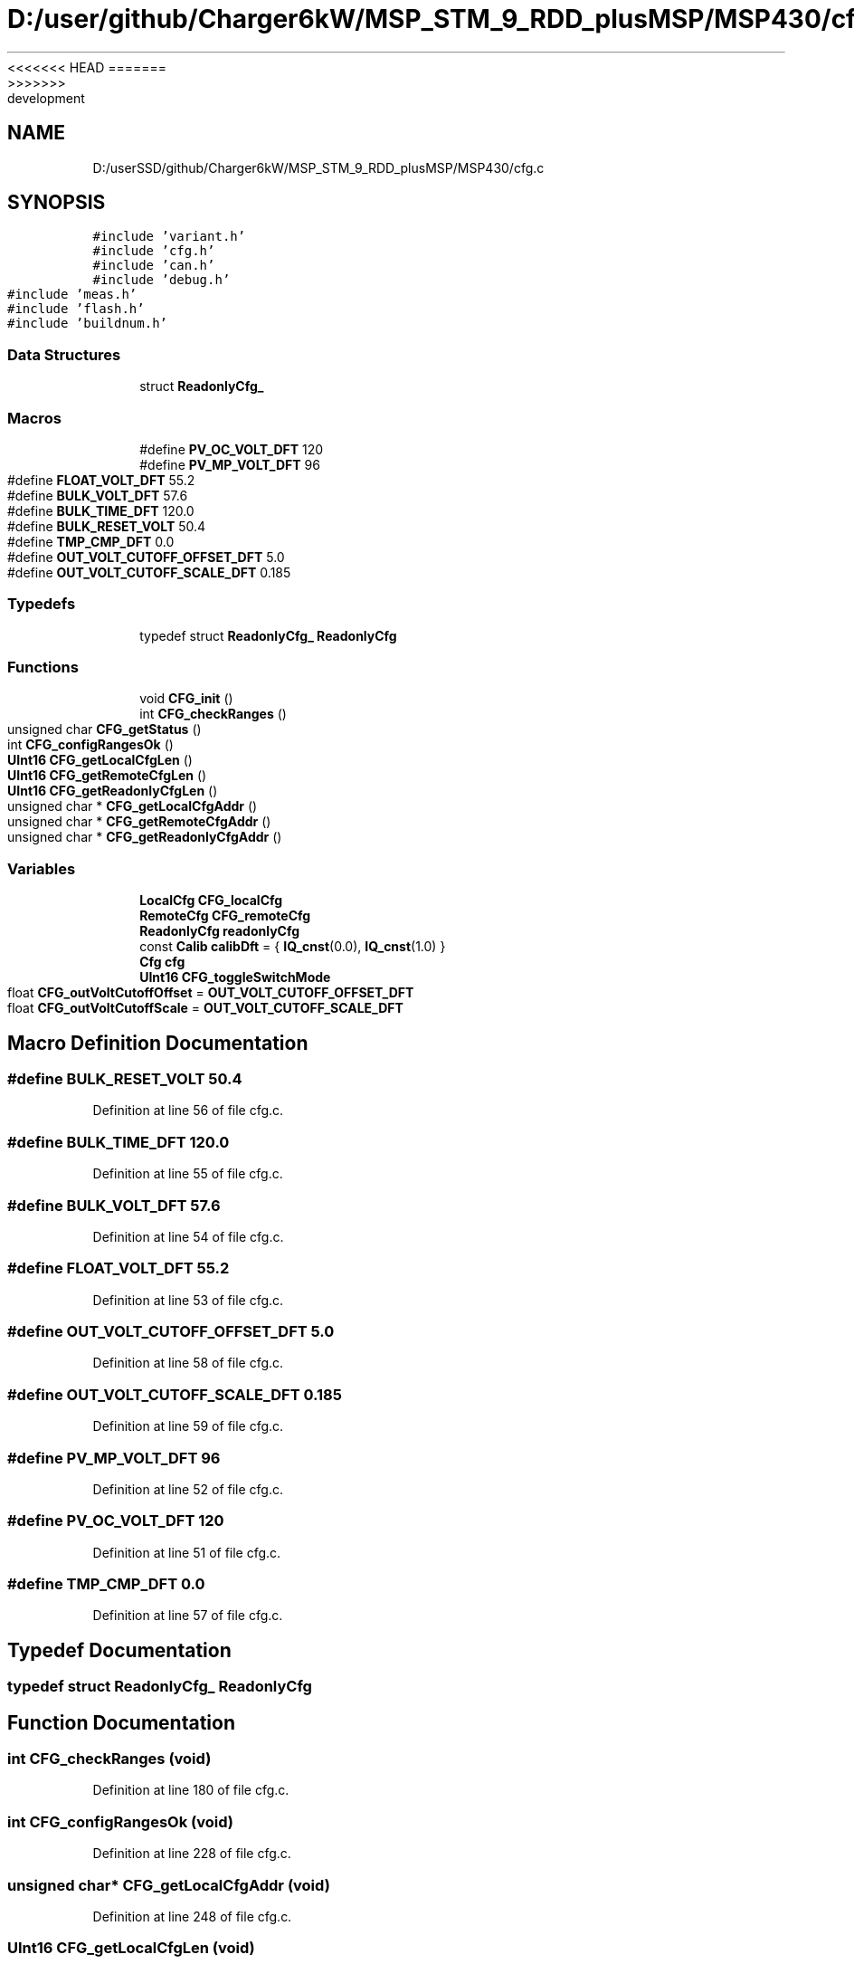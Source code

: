 <<<<<<< HEAD
.TH "D:/user/github/Charger6kW/MSP_STM_9_RDD_plusMSP/MSP430/cfg.c" 3 "Sun Nov 29 2020" "Version 9" "Charger6kW" \" -*- nroff -*-
=======
.TH "D:/userSSD/github/Charger6kW/MSP_STM_9_RDD_plusMSP/MSP430/cfg.c" 3 "Mon Nov 30 2020" "Version 9" "Charger6kW" \" -*- nroff -*-
>>>>>>> development
.ad l
.nh
.SH NAME
D:/userSSD/github/Charger6kW/MSP_STM_9_RDD_plusMSP/MSP430/cfg.c
.SH SYNOPSIS
.br
.PP
\fC#include 'variant\&.h'\fP
.br
\fC#include 'cfg\&.h'\fP
.br
\fC#include 'can\&.h'\fP
.br
\fC#include 'debug\&.h'\fP
.br
\fC#include 'meas\&.h'\fP
.br
\fC#include 'flash\&.h'\fP
.br
\fC#include 'buildnum\&.h'\fP
.br

.SS "Data Structures"

.in +1c
.ti -1c
.RI "struct \fBReadonlyCfg_\fP"
.br
.in -1c
.SS "Macros"

.in +1c
.ti -1c
.RI "#define \fBPV_OC_VOLT_DFT\fP   120"
.br
.ti -1c
.RI "#define \fBPV_MP_VOLT_DFT\fP   96"
.br
.ti -1c
.RI "#define \fBFLOAT_VOLT_DFT\fP   55\&.2"
.br
.ti -1c
.RI "#define \fBBULK_VOLT_DFT\fP   57\&.6"
.br
.ti -1c
.RI "#define \fBBULK_TIME_DFT\fP   120\&.0"
.br
.ti -1c
.RI "#define \fBBULK_RESET_VOLT\fP   50\&.4"
.br
.ti -1c
.RI "#define \fBTMP_CMP_DFT\fP   0\&.0"
.br
.ti -1c
.RI "#define \fBOUT_VOLT_CUTOFF_OFFSET_DFT\fP   5\&.0"
.br
.ti -1c
.RI "#define \fBOUT_VOLT_CUTOFF_SCALE_DFT\fP   0\&.185"
.br
.in -1c
.SS "Typedefs"

.in +1c
.ti -1c
.RI "typedef struct \fBReadonlyCfg_\fP \fBReadonlyCfg\fP"
.br
.in -1c
.SS "Functions"

.in +1c
.ti -1c
.RI "void \fBCFG_init\fP ()"
.br
.ti -1c
.RI "int \fBCFG_checkRanges\fP ()"
.br
.ti -1c
.RI "unsigned char \fBCFG_getStatus\fP ()"
.br
.ti -1c
.RI "int \fBCFG_configRangesOk\fP ()"
.br
.ti -1c
.RI "\fBUInt16\fP \fBCFG_getLocalCfgLen\fP ()"
.br
.ti -1c
.RI "\fBUInt16\fP \fBCFG_getRemoteCfgLen\fP ()"
.br
.ti -1c
.RI "\fBUInt16\fP \fBCFG_getReadonlyCfgLen\fP ()"
.br
.ti -1c
.RI "unsigned char * \fBCFG_getLocalCfgAddr\fP ()"
.br
.ti -1c
.RI "unsigned char * \fBCFG_getRemoteCfgAddr\fP ()"
.br
.ti -1c
.RI "unsigned char * \fBCFG_getReadonlyCfgAddr\fP ()"
.br
.in -1c
.SS "Variables"

.in +1c
.ti -1c
.RI "\fBLocalCfg\fP \fBCFG_localCfg\fP"
.br
.ti -1c
.RI "\fBRemoteCfg\fP \fBCFG_remoteCfg\fP"
.br
.ti -1c
.RI "\fBReadonlyCfg\fP \fBreadonlyCfg\fP"
.br
.ti -1c
.RI "const \fBCalib\fP \fBcalibDft\fP = { \fBIQ_cnst\fP(0\&.0), \fBIQ_cnst\fP(1\&.0) }"
.br
.ti -1c
.RI "\fBCfg\fP \fBcfg\fP"
.br
.ti -1c
.RI "\fBUInt16\fP \fBCFG_toggleSwitchMode\fP"
.br
.ti -1c
.RI "float \fBCFG_outVoltCutoffOffset\fP = \fBOUT_VOLT_CUTOFF_OFFSET_DFT\fP"
.br
.ti -1c
.RI "float \fBCFG_outVoltCutoffScale\fP = \fBOUT_VOLT_CUTOFF_SCALE_DFT\fP"
.br
.in -1c
.SH "Macro Definition Documentation"
.PP 
.SS "#define BULK_RESET_VOLT   50\&.4"

.PP
Definition at line 56 of file cfg\&.c\&.
.SS "#define BULK_TIME_DFT   120\&.0"

.PP
Definition at line 55 of file cfg\&.c\&.
.SS "#define BULK_VOLT_DFT   57\&.6"

.PP
Definition at line 54 of file cfg\&.c\&.
.SS "#define FLOAT_VOLT_DFT   55\&.2"

.PP
Definition at line 53 of file cfg\&.c\&.
.SS "#define OUT_VOLT_CUTOFF_OFFSET_DFT   5\&.0"

.PP
Definition at line 58 of file cfg\&.c\&.
.SS "#define OUT_VOLT_CUTOFF_SCALE_DFT   0\&.185"

.PP
Definition at line 59 of file cfg\&.c\&.
.SS "#define PV_MP_VOLT_DFT   96"

.PP
Definition at line 52 of file cfg\&.c\&.
.SS "#define PV_OC_VOLT_DFT   120"

.PP
Definition at line 51 of file cfg\&.c\&.
.SS "#define TMP_CMP_DFT   0\&.0"

.PP
Definition at line 57 of file cfg\&.c\&.
.SH "Typedef Documentation"
.PP 
.SS "typedef struct \fBReadonlyCfg_\fP \fBReadonlyCfg\fP"

.SH "Function Documentation"
.PP 
.SS "int CFG_checkRanges (void)"

.PP
Definition at line 180 of file cfg\&.c\&.
.SS "int CFG_configRangesOk (void)"

.PP
Definition at line 228 of file cfg\&.c\&.
.SS "unsigned char* CFG_getLocalCfgAddr (void)"

.PP
Definition at line 248 of file cfg\&.c\&.
.SS "\fBUInt16\fP CFG_getLocalCfgLen (void)"

.PP
Definition at line 233 of file cfg\&.c\&.
.SS "unsigned char* CFG_getReadonlyCfgAddr (void)"

.PP
Definition at line 258 of file cfg\&.c\&.
.SS "\fBUInt16\fP CFG_getReadonlyCfgLen (void)"

.PP
Definition at line 243 of file cfg\&.c\&.
.SS "unsigned char* CFG_getRemoteCfgAddr (void)"

.PP
Definition at line 253 of file cfg\&.c\&.
.SS "\fBUInt16\fP CFG_getRemoteCfgLen (void)"

.PP
Definition at line 238 of file cfg\&.c\&.
.SS "unsigned char CFG_getStatus (void)"

.PP
Definition at line 223 of file cfg\&.c\&.
.SS "void CFG_init (void)"

.PP
Definition at line 121 of file cfg\&.c\&.
.SH "Variable Documentation"
.PP 
.SS "const \fBCalib\fP calibDft = { \fBIQ_cnst\fP(0\&.0), \fBIQ_cnst\fP(1\&.0) }"

.PP
Definition at line 113 of file cfg\&.c\&.
.SS "\fBCfg\fP cfg"

.PP
Definition at line 115 of file cfg\&.c\&.
.SS "\fBLocalCfg\fP CFG_localCfg"
\fBInitial value:\fP
.PP
.nf
= 
{
    0,
    sizeof(LocalCfg),
    { { 'A', '0', '0', '1' } },
    0,
    0x600,
    (UInt32)BAUD_500,
    100,
    { IQ_cnst(1\&.0), IQ_cnst(0\&.0) },
    { IQ_cnst(1\&.0), IQ_cnst(0\&.0) },
    { IQ_cnst(1\&.0), IQ_cnst(0\&.0) },
    { IQ_cnst(1\&.0), IQ_cnst(0\&.0) },
    { IQ_cnst(1\&.0), IQ_cnst(0\&.0) },
    { IQ_cnst(1\&.0), IQ_cnst(0\&.0) },
    { IQ_cnst(1\&.0), IQ_cnst(0\&.0) },
    { IQ_cnst(1\&.0), IQ_cnst(0\&.0) },
    { IQ_cnst(1\&.0), IQ_cnst(0\&.0) },
    { IQ_cnst(1\&.0), IQ_cnst(0\&.0) },
    { IQ_cnst(1\&.0), IQ_cnst(0\&.0) },
    IQ_cnst(0\&.0),
    IQ_cnst(0\&.0),
    IQ_cnst(0\&.0),
    IQ_cnst(50\&.0)
}
.fi
.PP
Definition at line 24 of file cfg\&.c\&.
.SS "float CFG_outVoltCutoffOffset = \fBOUT_VOLT_CUTOFF_OFFSET_DFT\fP"

.PP
Definition at line 118 of file cfg\&.c\&.
.SS "float CFG_outVoltCutoffScale = \fBOUT_VOLT_CUTOFF_SCALE_DFT\fP"

.PP
Definition at line 119 of file cfg\&.c\&.
.SS "\fBRemoteCfg\fP CFG_remoteCfg"

.PP
Definition at line 61 of file cfg\&.c\&.
.SS "\fBUInt16\fP CFG_toggleSwitchMode"

.PP
Definition at line 117 of file cfg\&.c\&.
.SS "\fBReadonlyCfg\fP readonlyCfg"
\fBInitial value:\fP
.PP
.nf
=
{
    0,
    sizeof(ReadonlyCfg),
    1,
    VAR_VERSION_NUMBER,
    BUILD_NUMBER
}
.fi
.PP
Definition at line 104 of file cfg\&.c\&.
.SH "Author"
.PP 
Generated automatically by Doxygen for Charger6kW from the source code\&.
